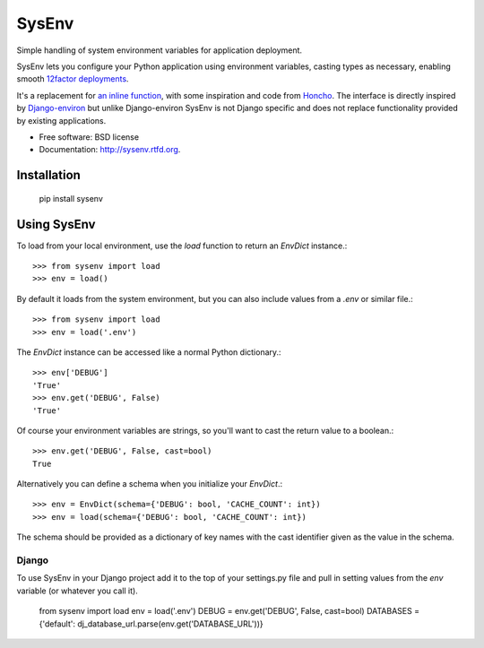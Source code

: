 ======
SysEnv
======

.. image:: https://badge.fury.io/py/sysenv.png
    :target: http://badge.fury.io/py/sysenv

.. image:: https://travis-ci.org/bennylope/sysenv.png?branch=master
        :target: https://travis-ci.org/bennylope/sysenv

.. image:: https://pypip.in/d/sysenv/badge.png
        :target: https://crate.io/packages/sysenv?version=latest

Simple handling of system environment variables for application deployment.

SysEnv lets you configure your Python application using environment variables,
casting types as necessary, enabling smooth `12factor deployments <http://12factor.net/>`_.

It's a replacement for `an inline function
<http://wellfireinteractive.com/blog/easier-12-factor-django/>`_, with some
inspiration and code from `Honcho <https://github.com/nickstenning/honcho>`_.
The interface is directly inspired by `Django-environ
<https://github.com/joke2k/django-environ>`_ but unlike Django-environ SysEnv
is not Django specific and does not replace functionality provided by existing
applications.

* Free software: BSD license
* Documentation: http://sysenv.rtfd.org.

Installation
============

    pip install sysenv

Using SysEnv
============

To load from your local environment, use the `load` function to return an
`EnvDict` instance.::

    >>> from sysenv import load
    >>> env = load()

By default it loads from the system environment, but you can also include
values from a `.env` or similar file.::

    >>> from sysenv import load
    >>> env = load('.env')

The `EnvDict` instance can be accessed like a normal Python dictionary.::

    >>> env['DEBUG']
    'True'
    >>> env.get('DEBUG', False)
    'True'

Of course your environment variables are strings, so you'll want to cast the
return value to a boolean.::

    >>> env.get('DEBUG', False, cast=bool)
    True

Alternatively you can define a schema when you initialize your `EnvDict`.::

    >>> env = EnvDict(schema={'DEBUG': bool, 'CACHE_COUNT': int})
    >>> env = load(schema={'DEBUG': bool, 'CACHE_COUNT': int})

The schema should be provided as a dictionary of key names with the cast
identifier given as the value in the schema.

Django
------

To use SysEnv in your Django project add it to the top of your settings.py file
and pull in setting values from the `env` variable (or whatever you call it).

    from sysenv import load
    env = load('.env')
    DEBUG = env.get('DEBUG', False, cast=bool)
    DATABASES = {'default': dj_database_url.parse(env.get('DATABASE_URL'))}
